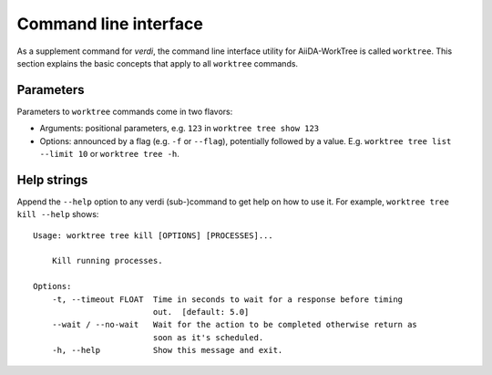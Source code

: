 .. _topics:cli:

**********************
Command line interface
**********************
As a supplement command for `verdi`, the command line interface utility for AiiDA-WorkTree is called ``worktree``.
This section explains the basic concepts that apply to all ``worktree`` commands.

.. _topics:cli:parameters:

Parameters
==========
Parameters to ``worktree`` commands come in two flavors:

* Arguments: positional parameters, e.g. ``123`` in ``worktree tree show 123``
* Options: announced by a flag (e.g. ``-f`` or ``--flag``), potentially followed by a value. E.g. ``worktree tree list --limit 10`` or ``worktree tree -h``.


.. _topics:cli:help_strings:

Help strings
============
Append the ``--help`` option to any verdi (sub-)command to get help on how to use it.
For example, ``worktree tree kill --help`` shows::

    Usage: worktree tree kill [OPTIONS] [PROCESSES]...

        Kill running processes.

    Options:
        -t, --timeout FLOAT  Time in seconds to wait for a response before timing
                             out.  [default: 5.0]
        --wait / --no-wait   Wait for the action to be completed otherwise return as
                             soon as it's scheduled.
        -h, --help           Show this message and exit.
